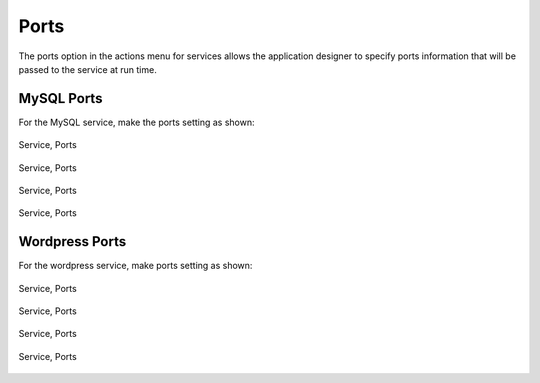Ports
-----

The ports option in the actions menu for services allows the application designer to
specify ports information that will be passed to the service at run time.

MySQL Ports
~~~~~~~~~~~

For the MySQL service, make the ports setting as shown:

.. figure:: ./images/ports0.png
   :height: 500px
   :width: 1900 px
   :scale: 50 %
   :alt: Service, Ports
   :align: center

   Service, Ports

.. figure:: ./images/ports1.png
   :height: 300px
   :width: 800 px
   :scale: 50 %
   :alt: Service, Ports
   :align: center

   Service, Ports

.. figure:: ./images/ports2.png
   :height: 400px
   :width: 800 px
   :scale: 50 %
   :alt: Service, Ports
   :align: center

   Service, Ports

.. figure:: ./images/ports3.png
   :height: 400px
   :width: 800 px
   :scale: 50 %
   :alt: Service, Ports
   :align: center

   Service, Ports

Wordpress Ports
~~~~~~~~~~~~~~~

For the wordpress service, make ports setting as shown:

.. figure:: ./images/ports4.png
   :height: 500px
   :width: 1900 px
   :scale: 50 %
   :alt: Service, Ports
   :align: center

   Service, Ports

.. figure:: ./images/ports5.png
   :height: 300px
   :width: 800 px
   :scale: 50 %
   :alt: Service, Ports
   :align: center

   Service, Ports

.. figure:: ./images/ports6.png
   :height: 400px
   :width: 800 px
   :scale: 50 %
   :alt: Service, Ports
   :align: center

   Service, Ports

.. figure:: ./images/ports7.png
   :height: 400px
   :width: 800 px
   :scale: 50 %
   :alt: Service, Ports
   :align: center

   Service, Ports
